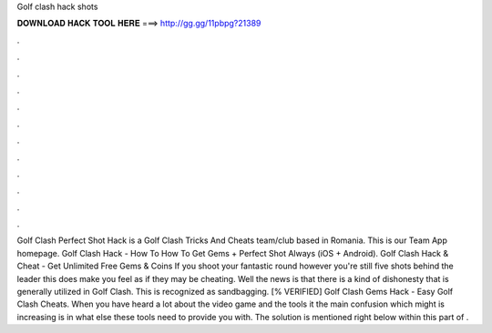Golf clash hack shots

𝐃𝐎𝐖𝐍𝐋𝐎𝐀𝐃 𝐇𝐀𝐂𝐊 𝐓𝐎𝐎𝐋 𝐇𝐄𝐑𝐄 ===> http://gg.gg/11pbpg?21389

.

.

.

.

.

.

.

.

.

.

.

.

Golf Clash Perfect Shot Hack is a Golf Clash Tricks And Cheats team/club based in Romania. This is our Team App homepage. Golf Clash Hack - How To How To Get Gems + Perfect Shot Always (iOS + Android). Golf Clash Hack & Cheat - Get Unlimited Free Gems & Coins If you shoot your fantastic round however you're still five shots behind the leader this does make you feel as if they may be cheating. Well the news is that there is a kind of dishonesty that is generally utilized in Golf Clash. This is recognized as sandbagging. [% VERIFIED] Golf Clash Gems Hack - Easy Golf Clash Cheats. When you have heard a lot about the video game and the tools it the main confusion which might is increasing is in what else these tools need to provide you with. The solution is mentioned right below within this part of .